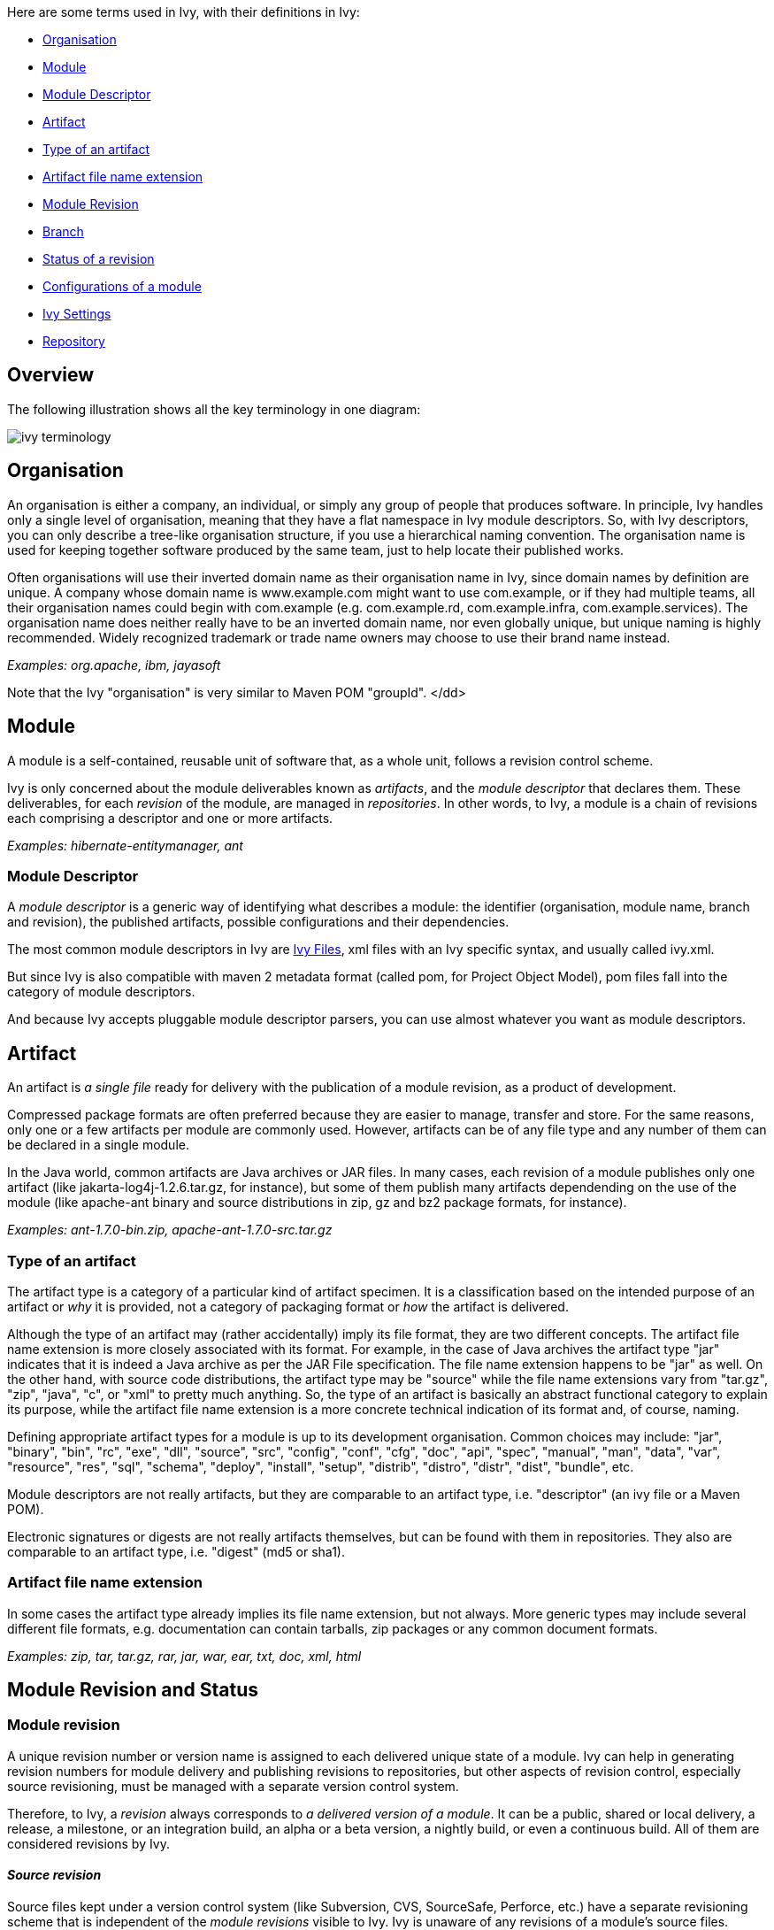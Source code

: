 
Here are some terms used in Ivy, with their definitions in Ivy:


* link:#organisation[Organisation] +

* link:#module[Module] +

* link:#descriptor[Module Descriptor] +

* link:#artifact[Artifact] +

* link:#type[Type of an artifact] +

* link:#extension[Artifact file name extension] +

* link:#revision[Module Revision] +

* link:#branch[Branch] +

* link:#status[Status of a revision] +

* link:#configurations[Configurations of a module] +

* link:#settings[Ivy Settings] +

* link:#repository[Repository] +



== Overview

The following [[illustration]]illustration shows all the key terminology in one diagram:



image::images/ivy-terminology.png[]




== [[organisation]]Organisation

An organisation is either a company, an individual, or simply any group of people that produces software. In principle, Ivy handles only a single level of organisation, meaning that they have a flat namespace in Ivy module descriptors. So, with Ivy descriptors, you can only describe a tree-like organisation structure, if you use a hierarchical naming convention. The organisation name is used for keeping together software produced by the same team, just to help locate their published works.

Often organisations will use their inverted domain name as their organisation name in Ivy, since domain names by definition are unique. A company whose domain name is www.example.com might want to use com.example, or if they had multiple teams, all their organisation names could begin with com.example (e.g. com.example.rd, com.example.infra, com.example.services). The organisation name does neither really have to be an inverted domain name, nor even globally unique, but unique naming is highly recommended. Widely recognized trademark or trade name owners may choose to use their brand name instead.

__Examples: org.apache, ibm, jayasoft__

Note that the Ivy "organisation" is very similar to Maven POM "groupId".
</dd>

== [[module]]Module

A module is a self-contained, reusable unit of software that, as a whole unit, follows a revision control scheme.

Ivy is only concerned about the module deliverables known as _artifacts_, and the _module descriptor_ that declares them. These deliverables, for each _revision_ of the module, are managed in _repositories_. In other words, to Ivy, a module is a chain of revisions each comprising a descriptor and one or more artifacts.

__Examples: hibernate-entitymanager, ant__

=== [[descriptor]]Module Descriptor

A _module descriptor_ is a generic way of identifying what describes a module: the identifier (organisation, module name, branch and revision), the published artifacts, possible configurations and their dependencies.

The most common module descriptors in Ivy are link:ivyfile.html[Ivy Files], xml files with an Ivy specific syntax, and usually called ivy.xml.

But since Ivy is also compatible with maven 2 metadata format (called pom, for Project Object Model), pom files fall into the category of module descriptors.

And because Ivy accepts pluggable module descriptor parsers, you can use almost whatever you want as module descriptors.

== [[artifact]]Artifact

An artifact is _a single file_ ready for delivery with the publication of a module revision, as a product of development.

Compressed package formats are often preferred because they are easier to manage, transfer and store. For the same reasons, only one or a few artifacts per module are commonly used. However, artifacts can be of any file type and any number of them can be declared in a single module.

In the Java world, common artifacts are Java archives or JAR files. In many cases, each revision of a module publishes only one artifact (like jakarta-log4j-1.2.6.tar.gz, for instance), but some of them publish many artifacts dependending on the use of the module (like apache-ant binary and source distributions in zip, gz and bz2 package formats, for instance).

__Examples: ant-1.7.0-bin.zip, apache-ant-1.7.0-src.tar.gz __

=== [[type]]Type of an artifact

The artifact type is a category of a particular kind of artifact specimen. It is a classification based on the intended purpose of an artifact or _why_ it is provided, not a category of packaging format or _how_ the artifact is delivered.

Although the type of an artifact may (rather accidentally) imply its file format, they are two different concepts. The artifact file name extension is more closely associated with its format. For example, in the case of Java archives the artifact type "jar" indicates that it is indeed a Java archive as per the JAR File specification. The file name extension happens to be "jar" as well. On the other hand, with source code distributions, the artifact type may be "source" while the file name extensions vary from "tar.gz", "zip", "java", "c", or "xml" to pretty much anything. So, the type of an artifact is basically an abstract functional category to explain its purpose, while the artifact file name extension is a more concrete technical indication of its format and, of course, naming.

Defining appropriate artifact types for a module is up to its development organisation. Common choices may include: "jar", "binary", "bin", "rc", "exe", "dll", "source", "src", "config", "conf", "cfg", "doc", "api", "spec", "manual", "man", "data", "var", "resource", "res", "sql", "schema", "deploy", "install", "setup", "distrib", "distro", "distr", "dist", "bundle", etc.

Module descriptors are not really artifacts, but they are comparable to an artifact type, i.e. "descriptor" (an ivy file or a Maven POM).

Electronic signatures or digests are not really artifacts themselves, but can be found with them in repositories. They also are comparable to an artifact type, i.e. "digest" (md5 or sha1).

=== [[extension]]Artifact file name extension

In some cases the artifact type already implies its file name extension, but not always. More generic types may include several different file formats, e.g. documentation can contain tarballs, zip packages or any common document formats.

__Examples: zip, tar, tar.gz, rar, jar, war, ear, txt, doc, xml, html__

== Module [[revision]]Revision and Status


=== Module revision

A unique revision number or version name is assigned to each delivered unique state of a module. Ivy can help in generating revision numbers for module delivery and publishing revisions to repositories, but other aspects of revision control, especially source revisioning, must be managed with a separate version control system.

Therefore, to Ivy, a _revision_ always corresponds to _a delivered version of a module_. It can be a public, shared or local delivery, a release, a milestone, or an integration build, an alpha or a beta version, a nightly build, or even a continuous build. All of them are considered revisions by Ivy.

==== __Source revision__

Source files kept under a version control system (like Subversion, CVS, SourceSafe, Perforce, etc.) have a separate revisioning scheme that is independent of the _module revisions_ visible to Ivy. Ivy is unaware of any revisions of a module's source files.

In some cases, the SCM's _source revision_ number could be used also as the _module revision_ number, but that usage is very rare. They are still two different concepts, even if the module revision number was wholly or partially copied from the respective source revision number.

=== [[branch]]Branch

A branch corresponds to the standard meaning of a branch (or sometimes stream) in source control management tools.
The head, or trunk, or main stream, is also considered as a branch in Ivy.

=== [[status]]Status of a revision

A module's status indicates how stable a module revision can be considered. It can be used to consolidate the status of all the dependencies of a module, to prevent the use of an integration revision of a dependency in the release of your module.

Three statuses are defined by default in Ivy:


* *integration*: revisions builded by a continuous build, a nightly build, and so on, fall in this category +

* *milestone*: revisions delivered to the public but not actually finished fall in this category +

* *release*: a revision fully tested and labelled fall in this category +

*__Since 1.4__* This list is link:configuration/statuses.html[configurable] in your settings file.

== [[configurations]]Configurations of a module

A _module configuration_ is a way to use or construct a module. If the same module has different dependencies based on how it's used, those distinct dependency-sets are called its configurations in Ivy.

Some modules may be used in different ways (think about hibernate which can be used inside or outside an application server), and this way may alter the artifacts you need (in the case of hibernate, jta.jar is needed only if it is used outside an application server).
Moreover, a module may need some other modules and artifacts only at build time, and some others at runtime. All those different ways to use or build a module are called module configurations in ivy. 

For more details on configurations and how they are used in ivy, please refer to the link:concept.html[main concepts page].

== [[settings]]Ivy Settings

Ivy settings files are xml files used to configure ivy to indicate where the modules can be found and how.

=== __History of settings__

__Prior to Ivy 2.0, the settings files were called configuration files and usually named ivyconf.xml. This resulted in confusion between module configurations and Ivy configuration files, so they were renamed to settings files. If you happen to fall on an ivyconf file or something called a configuration file, most of the time it's only unupdated information (documentation, tutorial or article). Feel free to report any problem like this if you find such an inconsistency.__


== [[repository]]Repository

What is called a _repository_ in Ivy is a distribution site location where Ivy is able to find your required modules' artifacts and descriptors (i.e. Ivy files in most cases).
Ivy can be used with complex repositories configured very finely. You can use link:concept.html[Dependency Resolvers] to do so.
